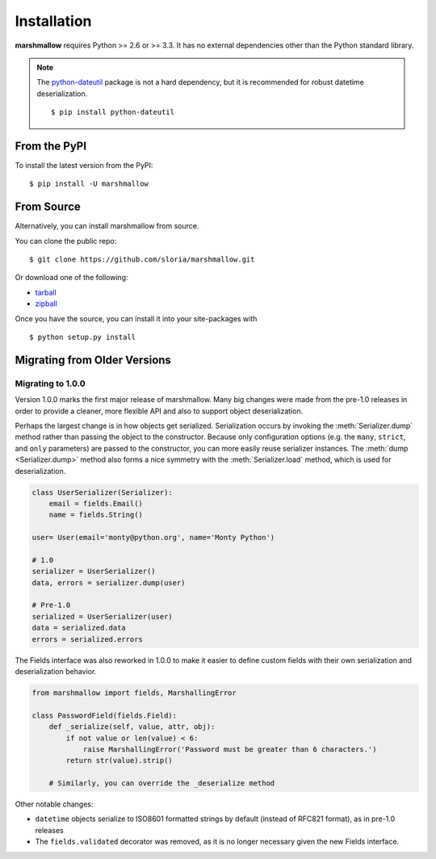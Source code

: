 .. _install:
.. module:: marshmallow

Installation
============

**marshmallow** requires Python >= 2.6 or >= 3.3. It has no external dependencies other than the Python standard library.

.. note::

    The `python-dateutil <http://labix.org/python-dateutil>`_ package is not a hard dependency, but it is recommended for robust datetime deserialization.

    ::

        $ pip install python-dateutil

From the PyPI
-------------

To install the latest version from the PyPI:

::

    $ pip install -U marshmallow

From Source
-----------

Alternatively, you can install marshmallow from source.

You can clone the public repo: ::

    $ git clone https://github.com/sloria/marshmallow.git

Or download one of the following:

* tarball_
* zipball_

Once you have the source, you can install it into your site-packages with ::

    $ python setup.py install

.. _Github: https://github.com/sloria/marshmallow
.. _tarball: https://github.com/sloria/marshmallow/tarball/master
.. _zipball: https://github.com/sloria/marshmallow/zipball/master


Migrating from Older Versions
-----------------------------

Migrating to 1.0.0
++++++++++++++++++

Version 1.0.0 marks the first major release of marshmallow. Many big changes were made from the pre-1.0 releases in order to provide a cleaner, more flexible API and also to support object deserialization.

Perhaps the largest change is in how objects get serialized. Serialization occurs by invoking the :meth:`Serializer.dump` method rather than passing the object to the constructor.  Because only configuration options (e.g. the ``many``, ``strict``, and ``only`` parameters) are passed to the constructor, you can more easily reuse serializer instances.  The :meth:`dump <Serializer.dump>` method also forms a nice symmetry with the :meth:`Serializer.load` method, which is used for deserialization.

.. code-block:: python

    class UserSerializer(Serializer):
        email = fields.Email()
        name = fields.String()

    user= User(email='monty@python.org', name='Monty Python')

    # 1.0
    serializer = UserSerializer()
    data, errors = serializer.dump(user)

    # Pre-1.0
    serialized = UserSerializer(user)
    data = serialized.data
    errors = serialized.errors

The Fields interface was also reworked in 1.0.0 to make it easier to define custom fields with their own serialization and deserialization behavior.

.. code-block:: python

    from marshmallow import fields, MarshallingError

    class PasswordField(fields.Field):
        def _serialize(self, value, attr, obj):
            if not value or len(value) < 6:
                raise MarshallingError('Password must be greater than 6 characters.')
            return str(value).strip()

        # Similarly, you can override the _deserialize method

Other notable changes:

- ``datetime`` objects serialize to ISO8601 formatted strings by default (instead of RFC821 format), as in pre-1.0 releases
- The ``fields.validated`` decorator was removed, as it is no longer necessary given the new Fields interface.
